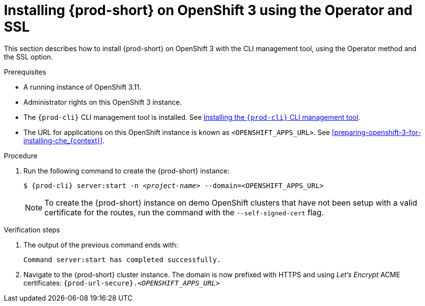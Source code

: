 // Module included in the following assemblies:
//
// :context: installing-{prod-id-short}-on-openshift-3-using-the-operator

[id="installing-{prod-id-short}-on-openshift-3-using-the-operator-and-ssl_{context}"]
= Installing {prod-short} on OpenShift 3 using the Operator and SSL

This section describes how to install {prod-short} on OpenShift 3 with the CLI management tool, using the Operator method and the SSL option.

.Prerequisites

* A running instance of OpenShift 3.11.
* Administrator rights on this OpenShift 3 instance.
* The `{prod-cli}` CLI management tool is installed. See link:{site-baseurl}che-7/installing-the-{prod-cli}-management-tool/[Installing the `{prod-cli}` CLI management tool].
* The URL for applications on this OpenShift instance is known as `<OPENSHIFT_APPS_URL>`. See xref:preparing-openshift-3-for-installing-che_{context}[].

.Procedure

. Run the following command to create the {prod-short} instance:
+
[subs="+quotes,+attributes",options="nowrap"]
----
$ {prod-cli} server:start -n _<project-name>_ --domain=<OPENSHIFT_APPS_URL>
----
+
[NOTE]
====
To create the {prod-short} instance on demo OpenShift clusters that have not been setup with a valid certificate for the routes, run the command with the `--self-signed-cert` flag.
====

.Verification steps

. The output of the previous command ends with:
+
----
Command server:start has completed successfully.
----

. Navigate to the {prod-short} cluster instance. The domain is now prefixed with HTTPS and using _Let’s Encrypt_ ACME certificates: `{prod-url-secure}.__<OPENSHIFT_APPS_URL>__`
